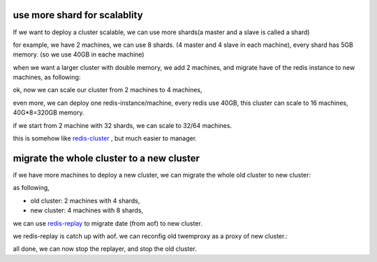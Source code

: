 use more shard for scalablity
=============================

If we want to deploy a cluster scalable, we can use more shards(a master and a slave is called a shard)

for example, we have 2 machines, we can use 8 shards. (4 master and 4 slave in each machine), every shard has 5GB memory. (so we use 40GB in eache machine)

when we want a larger cluster with double memory, we add 2 machines, and migrate have of the redis instance to new machines, as following:

.. image:: redis-mgr-scale-001.png


ok, now we can scale our cluster from 2 machines to 4 machines,

even more, we can deploy one redis-instance/machine, every redis use 40GB, this cluster can scale to 16 machines, 40G*8=320GB memory.

if we start from 2 machine with 32 shards, we can scale to 32/64 machines.

this is somehow like `redis-cluster <http://redis.io/topics/cluster-spec>`_ , but much easier to manager.



migrate the whole cluster to a new cluster
==========================================

if we have more machines to deploy a new cluster, we can migrate the whole old cluster to new cluster:

as following,

- old cluster: 2 machines with 4 shards,
- new cluster: 4 machines with 8 shards,

we can use `redis-replay <https://github.com/idning/redis/tree/replay>`_ to migrate date (from aof) to new cluster.

.. image:: redis-mgr-scale-002.png

we redis-replay is catch up with aof. we can reconfig old twemproxy as a proxy of new cluster.:

.. image:: redis-mgr-scale-003.png

all done, we can now stop the replayer, and stop the old cluster.

